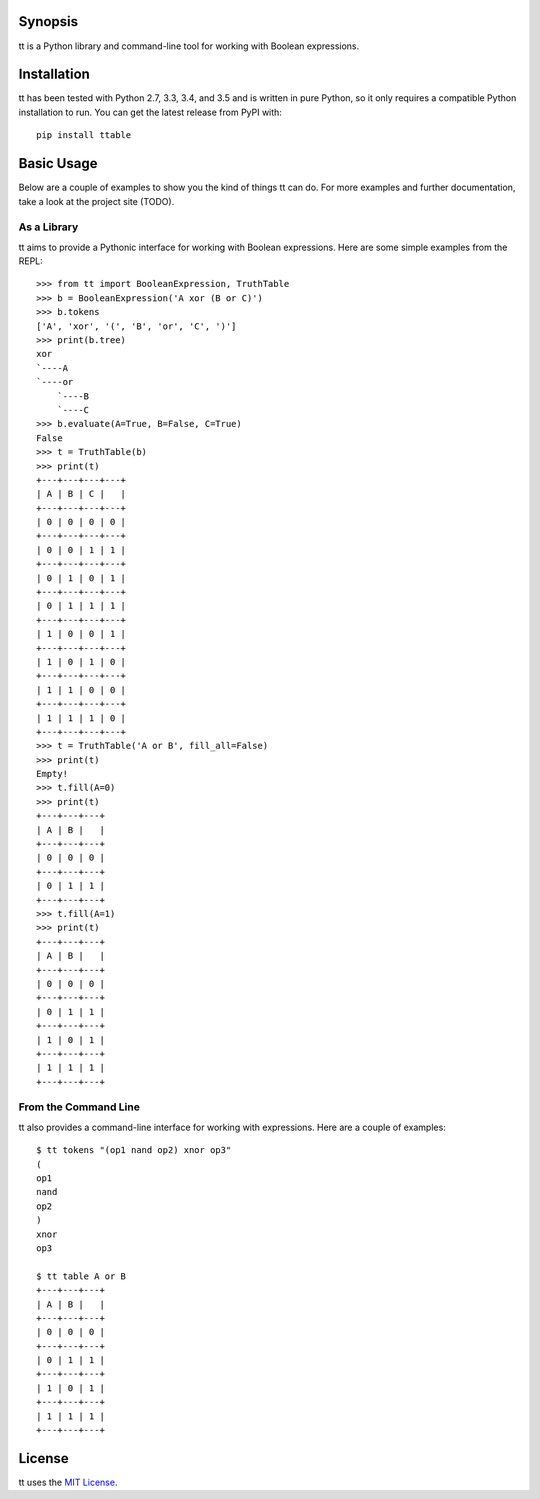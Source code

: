 Synopsis
--------

tt is a Python library and command-line tool for working with Boolean expressions.

Installation
------------

tt has been tested with Python 2.7, 3.3, 3.4, and 3.5 and is written in pure Python, so it only requires a compatible Python installation to run. You can get the latest release from PyPI with::

    pip install ttable

Basic Usage
-----------

Below are a couple of examples to show you the kind of things tt can do. For more examples and further documentation, take a look at the project site (TODO).

As a Library
````````````

tt aims to provide a Pythonic interface for working with Boolean expressions. Here are some simple examples from the REPL::

    >>> from tt import BooleanExpression, TruthTable
    >>> b = BooleanExpression('A xor (B or C)')
    >>> b.tokens
    ['A', 'xor', '(', 'B', 'or', 'C', ')']
    >>> print(b.tree)
    xor
    `----A
    `----or
        `----B
        `----C
    >>> b.evaluate(A=True, B=False, C=True)
    False
    >>> t = TruthTable(b)
    >>> print(t)
    +---+---+---+---+
    | A | B | C |   |
    +---+---+---+---+
    | 0 | 0 | 0 | 0 |
    +---+---+---+---+
    | 0 | 0 | 1 | 1 |
    +---+---+---+---+
    | 0 | 1 | 0 | 1 |
    +---+---+---+---+
    | 0 | 1 | 1 | 1 |
    +---+---+---+---+
    | 1 | 0 | 0 | 1 |
    +---+---+---+---+
    | 1 | 0 | 1 | 0 |
    +---+---+---+---+
    | 1 | 1 | 0 | 0 |
    +---+---+---+---+
    | 1 | 1 | 1 | 0 |
    +---+---+---+---+
    >>> t = TruthTable('A or B', fill_all=False)
    >>> print(t)
    Empty!
    >>> t.fill(A=0)
    >>> print(t)
    +---+---+---+
    | A | B |   |
    +---+---+---+
    | 0 | 0 | 0 |
    +---+---+---+
    | 0 | 1 | 1 |
    +---+---+---+
    >>> t.fill(A=1)
    >>> print(t)
    +---+---+---+
    | A | B |   |
    +---+---+---+
    | 0 | 0 | 0 |
    +---+---+---+
    | 0 | 1 | 1 |
    +---+---+---+
    | 1 | 0 | 1 |
    +---+---+---+
    | 1 | 1 | 1 |
    +---+---+---+


From the Command Line
`````````````````````

tt also provides a command-line interface for working with expressions. Here are a couple of examples::

    $ tt tokens "(op1 nand op2) xnor op3"
    (
    op1
    nand
    op2
    )
    xnor
    op3

    $ tt table A or B
    +---+---+---+
    | A | B |   |
    +---+---+---+
    | 0 | 0 | 0 |
    +---+---+---+
    | 0 | 1 | 1 |
    +---+---+---+
    | 1 | 0 | 1 |
    +---+---+---+
    | 1 | 1 | 1 |
    +---+---+---+


License
-------

tt uses the `MIT License`_.

.. _MIT License: https://opensource.org/licenses/MIT
